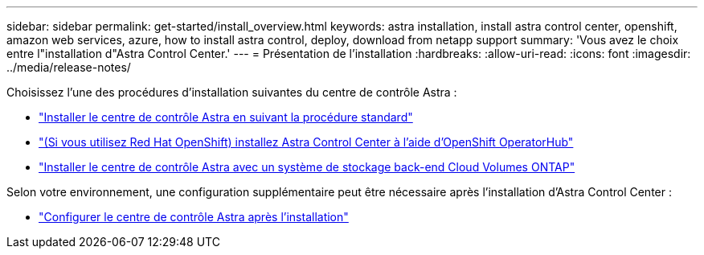 ---
sidebar: sidebar 
permalink: get-started/install_overview.html 
keywords: astra installation, install astra control center, openshift, amazon web services, azure, how to install astra control, deploy, download from netapp support 
summary: 'Vous avez le choix entre l"installation d"Astra Control Center.' 
---
= Présentation de l'installation
:hardbreaks:
:allow-uri-read: 
:icons: font
:imagesdir: ../media/release-notes/


[role="lead"]
Choisissez l'une des procédures d'installation suivantes du centre de contrôle Astra :

* link:../get-started/install_acc.html["Installer le centre de contrôle Astra en suivant la procédure standard"]
* link:../get-started/acc_operatorhub_install.html["(Si vous utilisez Red Hat OpenShift) installez Astra Control Center à l'aide d'OpenShift OperatorHub"]
* link:../get-started/install_acc-cvo.html["Installer le centre de contrôle Astra avec un système de stockage back-end Cloud Volumes ONTAP"]


Selon votre environnement, une configuration supplémentaire peut être nécessaire après l'installation d'Astra Control Center :

* link:../get-started/configure-after-install.html["Configurer le centre de contrôle Astra après l'installation"]

